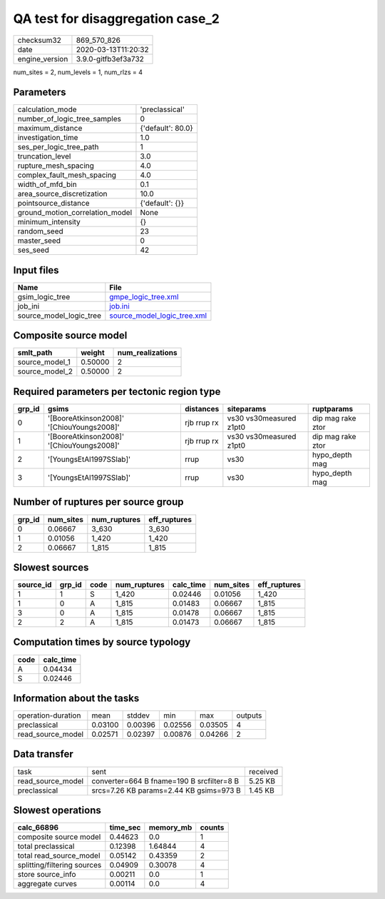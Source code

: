 QA test for disaggregation case_2
=================================

============== ===================
checksum32     869_570_826        
date           2020-03-13T11:20:32
engine_version 3.9.0-gitfb3ef3a732
============== ===================

num_sites = 2, num_levels = 1, num_rlzs = 4

Parameters
----------
=============================== =================
calculation_mode                'preclassical'   
number_of_logic_tree_samples    0                
maximum_distance                {'default': 80.0}
investigation_time              1.0              
ses_per_logic_tree_path         1                
truncation_level                3.0              
rupture_mesh_spacing            4.0              
complex_fault_mesh_spacing      4.0              
width_of_mfd_bin                0.1              
area_source_discretization      10.0             
pointsource_distance            {'default': {}}  
ground_motion_correlation_model None             
minimum_intensity               {}               
random_seed                     23               
master_seed                     0                
ses_seed                        42               
=============================== =================

Input files
-----------
======================= ============================================================
Name                    File                                                        
======================= ============================================================
gsim_logic_tree         `gmpe_logic_tree.xml <gmpe_logic_tree.xml>`_                
job_ini                 `job.ini <job.ini>`_                                        
source_model_logic_tree `source_model_logic_tree.xml <source_model_logic_tree.xml>`_
======================= ============================================================

Composite source model
----------------------
============== ======= ================
smlt_path      weight  num_realizations
============== ======= ================
source_model_1 0.50000 2               
source_model_2 0.50000 2               
============== ======= ================

Required parameters per tectonic region type
--------------------------------------------
====== ========================================= =========== ======================= =================
grp_id gsims                                     distances   siteparams              ruptparams       
====== ========================================= =========== ======================= =================
0      '[BooreAtkinson2008]' '[ChiouYoungs2008]' rjb rrup rx vs30 vs30measured z1pt0 dip mag rake ztor
1      '[BooreAtkinson2008]' '[ChiouYoungs2008]' rjb rrup rx vs30 vs30measured z1pt0 dip mag rake ztor
2      '[YoungsEtAl1997SSlab]'                   rrup        vs30                    hypo_depth mag   
3      '[YoungsEtAl1997SSlab]'                   rrup        vs30                    hypo_depth mag   
====== ========================================= =========== ======================= =================

Number of ruptures per source group
-----------------------------------
====== ========= ============ ============
grp_id num_sites num_ruptures eff_ruptures
====== ========= ============ ============
0      0.06667   3_630        3_630       
1      0.01056   1_420        1_420       
2      0.06667   1_815        1_815       
====== ========= ============ ============

Slowest sources
---------------
========= ====== ==== ============ ========= ========= ============
source_id grp_id code num_ruptures calc_time num_sites eff_ruptures
========= ====== ==== ============ ========= ========= ============
1         1      S    1_420        0.02446   0.01056   1_420       
1         0      A    1_815        0.01483   0.06667   1_815       
3         0      A    1_815        0.01478   0.06667   1_815       
2         2      A    1_815        0.01473   0.06667   1_815       
========= ====== ==== ============ ========= ========= ============

Computation times by source typology
------------------------------------
==== =========
code calc_time
==== =========
A    0.04434  
S    0.02446  
==== =========

Information about the tasks
---------------------------
================== ======= ======= ======= ======= =======
operation-duration mean    stddev  min     max     outputs
preclassical       0.03100 0.00396 0.02556 0.03505 4      
read_source_model  0.02571 0.02397 0.00876 0.04266 2      
================== ======= ======= ======= ======= =======

Data transfer
-------------
================= ========================================= ========
task              sent                                      received
read_source_model converter=664 B fname=190 B srcfilter=8 B 5.25 KB 
preclassical      srcs=7.26 KB params=2.44 KB gsims=973 B   1.45 KB 
================= ========================================= ========

Slowest operations
------------------
=========================== ======== ========= ======
calc_66896                  time_sec memory_mb counts
=========================== ======== ========= ======
composite source model      0.44623  0.0       1     
total preclassical          0.12398  1.64844   4     
total read_source_model     0.05142  0.43359   2     
splitting/filtering sources 0.04909  0.30078   4     
store source_info           0.00211  0.0       1     
aggregate curves            0.00114  0.0       4     
=========================== ======== ========= ======